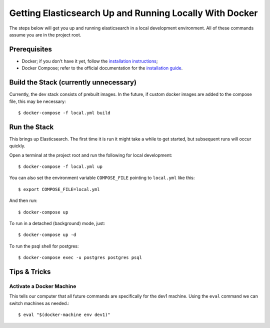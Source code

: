 Getting Elasticsearch Up and Running Locally With Docker
========================================================

.. index:: Docker

The steps below will get you up and running elasticsearch in a local development environment.
All of these commands assume you are in the project root.


Prerequisites
-------------

* Docker; if you don't have it yet, follow the `installation instructions`_;
* Docker Compose; refer to the official documentation for the `installation guide`_.

.. _`installation instructions`: https://docs.docker.com/install/#supported-platforms
.. _`installation guide`: https://docs.docker.com/compose/install/


Build the Stack (currently unnecessary)
---------------------------------------

Currently, the dev stack consists of prebuilt images. In the future,
if custom docker images are added to the compose file, this may be necessary::

    $ docker-compose -f local.yml build


Run the Stack
-------------

This brings up Elasticsearch. The first time it is run it might take a while to get started, but subsequent runs will occur quickly.

Open a terminal at the project root and run the following for local development::

    $ docker-compose -f local.yml up

You can also set the environment variable ``COMPOSE_FILE`` pointing to ``local.yml`` like this::

    $ export COMPOSE_FILE=local.yml

And then run::

    $ docker-compose up

To run in a detached (background) mode, just::

    $ docker-compose up -d

To run the psql shell for postgres::

    $ docker-compose exec -u postgres postgres psql


Tips & Tricks
-------------

Activate a Docker Machine
~~~~~~~~~~~~~~~~~~~~~~~~~

This tells our computer that all future commands are specifically for the dev1 machine. Using the ``eval`` command we can switch machines as needed.::

    $ eval "$(docker-machine env dev1)"

